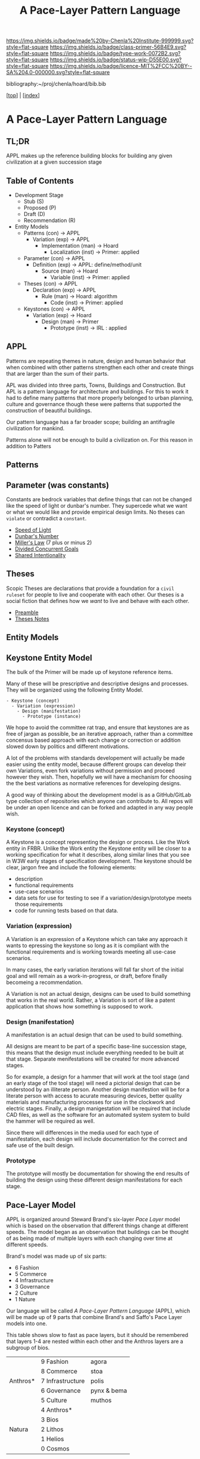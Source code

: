 #   -*- mode: org; fill-column: 60 -*-

#+TITLE: A Pace-Layer Pattern Language
#+STARTUP: showall
#+TOC: headlines 4
#+PROPERTY: filename

[[https://img.shields.io/badge/made%20by-Chenla%20Institute-999999.svg?style=flat-square]] 
[[https://img.shields.io/badge/class-primer-56B4E9.svg?style=flat-square]]
[[https://img.shields.io/badge/type-work-0072B2.svg?style=flat-square]]
[[https://img.shields.io/badge/status-wip-D55E00.svg?style=flat-square]]
[[https://img.shields.io/badge/licence-MIT%2FCC%20BY--SA%204.0-000000.svg?style=flat-square]]

bibliography:~/proj/chenla/hoard/bib.bib

[[[../index.org][top]]] | [[[./index.org][index]]]

* A Pace-Layer Pattern Language
:PROPERTIES:
:CUSTOM_ID:
:Name:     /home/deerpig/proj/chenla/warp/ww/appl.org
:Created:  2018-04-10T10:57@Prek Leap (11.642600N-104.919210W)
:ID:       9eabb218-75d0-4a23-a358-00c13fe7d021
:VER:      576604703.780441407
:GEO:      48P-491193-1287029-15
:BXID:     proj:LUX7-3152
:Class:    primer
:Type:     work
:Status:   wip
:Licence:  MIT/CC BY-SA 4.0
:END:

** TL;DR

APPL makes up the reference building blocks for building any
given civilization at a given succession stage


** Table of Contents

  - Development Stage
    - Stub (S)
    - Proposed (P)
    - Draft (D)
    - Recommendation (R)

  - Entity Models
    - Patterns (con)            -> APPL  
      - Variation (exp)         -> APPL
        - Implementation (man)  -> Hoard
          - Localization (inst) -> Primer: applied
    - Parameter (con)           -> APPL
      - Definition (exp)        -> APPL: define/method/unit
        - Source (man)          -> Hoard
          - Variable (inst)     -> Primer: applied
    - Theses (con)              -> APPL
      - Declaration (exp)       -> APPL 
        - Rule (man)            -> Hoard: algorithm
          - Code (inst)         -> Primer: applied
    - Keystones (con)           -> APPL
      - Variation (exp)         -> Hoard
        - Design (man)          -> Primer 
          - Prototype (inst)    -> IRL : applied


** APPL

#+begin_comment
It took me a long time to really grok patterns.  The first
time I saw the book I was hooked instantly.  But how you got
from patterns to actual buildings wasn't so clear.  Even
today, after reading /The Nature of Order/
cite:alexander:2004phenomenon it still wasn't clear.  I
understood what he was proposing, but implementation is
still too fuzzy -- it's almost as if the gulf is too great
between the past and present -- we are so estranged and
broken that building things from a deep sense of
connectedness to the world is an alien concept.  I don't
agree that people still have an innate ability to do this.
This faculty has been so degraded that we don't even know
what we've lost any longer.

Alexander has come up with a methodology that provides a
crude method that's sort of like trying to teach deaf people
to create not just music but /beautiful/ music that they can
not understand or experience.

We need to teach people how to be connected to the world and
give them the cognitive tools to see and appreciate beauty,
then Alexander's approach will follow naturally.

This goes to the core of the problem of quality and
craftsmanship.  And in both cases I don't think we make any
progress until we can at the cultural layer, to reinvent
both quality and craftsmanship.  This is a
multi-generational undertaking and my gut feeling is that we
first need to figure out how to stop crushing children's
natural ability to see and understand beauty.  And I have a
hunch that this can't be done unless we also stop crushing
things like curiosity, or training people to think that
uniformity is the synonymous with quality -- that's an
industrial revolution thing.  

And post-industrial revolution civilization is just getting
worse.  We now have a significant percentage of a generation
who don't experience anything directly -- they are too busy
pointing a camera at things instead of experiencing it and
contemplating on what they are seeing.  Instead they
experience things as a side effect of their peer group in
social media.  That's bad enough, but we then are going
further and feel the need to include ourselves in most and
sometimes nearly all of those photos.  Selfies put ourselves
at the center of everything we experience.  We don't watch a
beautiful sunset, we take a picture of ourselves in front of
a beautiful sunset and by the time you've sent the picture
to social media the sun is down.  We need to understand that
we are part of the world, at the center of that world and
this is something that is being lost.  There are any number
of people who take great umbridge to this argument and say
that taking pictures is how they experience things.  That
doesn't hold up, the act of recording requires that most of
your attention is spent in the mechanics of making that
recording.  Saying that you can multitask and enjoy the sun
set as fully through a view finder as you fiddle with the
settings and frame and take the shot is not the same as
quietly sitting and watching a sun set.  Adding insult to
injury by putting yourself into that shot is pure
narcissism.  It is not a bad thing to take pictures of a
sunset, but this should be the exception rather than the
rule.  If you haven't spent many many sunsets watching them
and trying to understand what you are seeing and how that
relates to you and your place in the world then you don't
have the experience to know how to capture all of that in a
photograph.  This is the difference between art and whatever
it is people are doing with selfie sticks.

When we produce millions of exact copies of things be they
tea pots or copies of a sound recording we have stripped
things of their uniqueness and life imperfections are the
only way we can know when we see something that is perfect.
When everything is the same, there is no good or bad,
nothing is better than anything else which strips things of
their beauty, if nothing is ugly, then nothing is beautiful.
Beauty only exists as part of a spectrum with things that
are ugly at the opposite end.

We have to discard a lot of industrial revolution baggage to
do this and we will never see it, nor out children.  But
perhaps our grandchildren and great grandchilren, if we work
hard enough at it and make it a priority.

But this still doesn't answer my original question of how to
use patterns -- I don't see them as a crutch, as see them as
an important means of embodying an aspect of knowledge that
until now hasn't been recorded in any meaningful way.

Patterns record fuzzy things that we use terms like
traditional, or custom or vernacular that boils down to
being collective, often informal knowledge -- it works
because it has evolved over many generations and tempered
over time through constant tweaking and experimentation.
It's often difficult, and even impossible to boil such
knowledge down into exact specifications or designs.
Patterns are able to capture that and as such are very
powerful, though more than a little nebulous.  Patterns are
not machine understandable because they are all within a
continuum of possible manifestations.  This is why it's so
difficult to use traditional building and financing methods
to do such construction because it is a process that doesn't
lead to a specific pre-defined conclusion.  The process
determines the finished product, not the desgin.  This is
what happened to the Web -- the original Web wasn't supposed
to look the same everywhere -- web pages were supposed to be
rendered differently according to the different types of
software and hardware that was being used.  Today's web
which is designed to work on multiple display sizes is not
what I'm talking about.  Web pages were not meant to be
'designed' they were meant to be interpreted.  Modern man
can't handle that kind of plasticity and uncertainty -- we
are too indoctrinated with the industrial concept that
everything has to be exactly the same to be of high
quality.  There can be no ambiguity, no influence from
outside -- everything must be static cookie cutter identical
copies where the designer has the power of controlling
everything for good or bad.

This also means that we've lost the ability to adapt the
world around us to the specific circumstances and needs that
they are put to use.  Emacs is completely the opposite from
this -- no two .emacs are the same, and after a while, the
customizations that go into your config may well make it
unusable for other people to be able to understand or use.
To someone like Steve Jobs this is nothing short of
horrifying.  He wants to cramp /his/ vision and /his/ design
down your throat and he doesn't give a shit if this works or
not.  Apple products require you to conform in ways that
Microsoft was never clever enough to pull off.  But
microsoft achieved the same thing from a completely
different direction.  Microsoft products are designed for
large corporate environments that require general purpose
tools that are identical.  Microsoft is the electronic
embodiment of industrial information processing.  The tools
don't need to be great, they only need to be good enough,
because the workers and the work done doesn't need to be
great it only needs to be good enough.  Excellence,
ingenuity and imagination doesn't scale and must be
eradicated where ever it is encountered.  That is why
Microsoft was so successful, Gates understood that in his
bones.  Apple then became a sort of fake alternative to
Microsoft.  Apple was supposed to be about individuality and
unconformity and thinking outside of the box, but that was
all window dressing.  It had the effect of catching all of
the people who did have a spark of imagination and crushed
it by reducing it to a lifestyle choice.  So you had the
choice of Microsoft, or Apple's way or the highway.  In the
end both Microsoft and Apple were doing the same thing.

Emacs out-of-the-box isn't emacs.  Emacs only become emacs
after it has rewired your brain and you have rewired emacs.

That is the potential that the web originally had and was
lost in the browser wars.
#+end_comment

Patterns are repeating themes in nature, design and human
behavior that when combined with other patterns strengthen
each other and create things that are larger than the sum of
their parts.

APL was divided into three parts, Towns, Buildings and
Construction.  But APL is a pattern language for
architecture and buildings.  For this to work it had to
define many patterns that more properly belonged to urban
planning, culture and governance though these were patterns
that supported the construction of beautiful buildings.

Our pattern language has a far broader scope; building an
antifragile civilization for mankind. 

Patterns alone will not be enough to build a civilization
on.  For this reason in addition to Patters

** Patterns
** Parameter (was constants)

Constants are bedrock variables that define things that can
not be changed like the speed of light or dunbar's number.
They supercede what we want or what we would like and
provide empirical design limits.  No theses can =violate= or
contradict a =constant=.

#+begin_comment
The following files are in ~/proj/manifesto/  they need to
be moved to APPL, once we have worked out the structure and
file naming conventions.
#+end_comment

 - [[./manifesto/constant-speed-of-light.org][Speed of Light]]
 - [[./manifesto/constant-dunbar.org][Dunbar's Number]]
 - [[./manifesto/constant-millers-law.org][Miller's Law]] (7 plus or minus 2)
 - [[./manifesto/constant-divided-concurrent-goals.org][Divided Concurrent Goals]]
 - [[./manifesto/constant--shared_intentionality.org][Shared Intentionality]]

** Theses

Scopic Theses are declarations that provide a foundation for
a =civil ruleset= for people to live and cooperate with each
other.  Our theses is a social fiction that defines how we
/want/ to live and behave with each other.

 - [[./manifesto/theses-preamble.org][Preamble]]
 - [[./manifesto/theses-notes.org][Theses Notes]]


** Entity Models
** Keystone Entity Model

The bulk of the Primer will be made up of keystone reference
items.

Many of these will be prescriptive and descriptive designs
and processes.  They will be organized using the following
Entity Model.

#+begin_example
  - Keystone (concept)
    - Variation (expression)
      - Design (manifestation)
        - Prototype (instance)
#+end_example

We hope to avoid the committee rat trap, and ensure that
keystones are as free of jargan as possible, be an iterative
approach, rather than a committee concensus based approach
with each change or correction or addition slowed down by
politics and different motivations.

A lot of the problems with standards developement will
actually be made easier using the entity model, because
different groups can develop their own Variations, even fork
variations without permission and proceed however they wish.
Then, hopefully we will have a mechanism for choosing the
the best variations as normative references for developing
designs.

A good way of thinking about the development model is as a
GitHub/GitLab type collection of repositories which anyone
can contribute to.  All repos will be under an open licence
and can be forked and adapted in any way people wish.

*** Keystone (concept)

A Keystone is a concept representing the design or process.
Like the Work entity in FRBR.  Unlike the Work entity the
Keystone entity will be closer to a working specification
for what it describes, along similar lines that you see in
W3W early stages of specification development.  The keystone
should be clear, jargon free and include the following
elements:

  - description
  - functional requirements 
  - use-case scenarios
  - data sets for use for testing to see if a
    variation/design/prototype meets those requirements
  - code for running tests based on that data.

*** Variation (expression)

A Variation is an expression of a Keystone which can take
any approach it wants to epressing the keystone so long as
it is compliant with the functional requirements and is
working towards meeting all use-case scenarios.

In many cases, the early variation iterations will fall far
short of the initial goal and will remain as a
work-in-progress, or draft, before finally becomeing a
recommendation.

A Variation is not an actual design, designs can be used to
build something that works in the real world.  Rather, a
Variation is sort of like a patent application that shows
how something is supposed to work.

*** Design (manifestation)

A manifestation is an actual design that can be used to
build something.

All designs are meant to be part of a specific base-line
succession stage, this means that the design must include
everything needed to be built at that stage.  Separate
menifestations will be created for more advanced stages.

So for example, a design for a hammer that will work at the
tool stage (and an early stage of the tool stage) will need
a pictorial design that can be understood by an illiterate
person.  Another design manifestion will be for a literate
person with access to acurate measuring devices, better
quality materials and manufacturing processes for use in the
clockwork and electric stages.  Finally, a design
manigestation will be required that include CAD files, as
well as the software for an automated system system to build
the hammer will be required as well.

Since there will differences in the media used for each type
of manifestation, each design will include documentation for
the correct and safe use of the built design.

*** Prototype

The prototype will mostly be documentation for showing the
end results of building the design using these different
design manifestations for each stage.


** Pace-Layer Model

APPL is organized around Steward Brand's six-layer /Pace
Layer/ model which is based on the observation that
different things change at different speeds.  The model
began as an observation that buildings can be thought of as
being made of multiple layers with each changing over time
at different speeds.

Brand's model was made up of six parts:

  - 6 Fashion
  - 5 Commerce
  - 4 Infrastructure
  - 3 Governance
  - 2 Culture
  - 1 Nature 


Our language will be called /A Pace-Layer Pattern Language/
(APPL), which will be made up of 9 parts that combine
Brand's and Saffo's Pace Layer models into one.

This table shows slow to fast as pace layers, but it should
be remembered that layers 1-4 are nested within each other
and the Anthros layers are a subgroup of bios.

  |----------+------------------+-------------|
  |          | 9 Fashion        | agora       |
  |          | 8 Commerce       | stoa        |
  | Anthros* | 7 Infrastructure | polis       |
  |          | 6 Governance     | pynx & bema |
  |          | 5 Culture        | muthos      |
  |----------+------------------+-------------|
  |          | 4 Anthros*       |             |
  |          | 3 Bios           |             |
  | Natura   | 2 Lithos         |             |
  |          | 1 Helios         |             |
  |          | 0 Cosmos         |             |
  |----------+------------------+-------------|


This is only one POV, we need to present this as how these
different things form a hierarchy so that it's understood
that anthros is a subset of bios and not seperate.

The 9th group called /0 Meta/ contains patterns that apply to
all layers which will be given the number 0 below /1 cosmos/
which is number 1.

Each layer has a different =Rate of Change= (ROC) with
/Cosmos/ at the bottom being the slowest and /Fashion/ at
the top in a constant state of churn, changing at a staccato
rapid-fire beat.


*** Pattern Keys

Patterns will have keys (unique ids) in the form of:

   APPL[layer#]:[Pattern#]

So the first pattern in the Meta group would have the key
APPL0:0001.

*** Steward Brand and Paul Saffo: Pace Layers Thinking -- notes

 - [[http://longnow.org/seminars/02015/jan/27/pace-layers-thinking/][Pace Layers Thinking]] | Stewart Brand & Paul Saffo | SALT
 - [[Painted.Woman.2017][Pace Layering: How Complex Systems Learn and Keep Learning]]

  slippage between layers, negative feedback looks

    - turbulence
    - viscosity

  young are concerned with fast layers -- especially fashion


  | Fast layers              | Slow layers          |
  |--------------------------+----------------------|
  | learns                   | remembers            |
  | proposes                 | disposes             |
  | absorbs shocks           | integrates shocks    |
  | discontinious            | continious           |
  | innovation/revolution    | constrainy/constancy |
  | *gets all the attention* | *has all the power*  |
 
I find it interesting that Alexander seems to be aware of
all of this, but never takes it on directly.  He has always
been focused on creating new buildings where you can start
with a clean slate and do things the right way.  But most of
the time that's not what you can do.  He always talks of
gradually moving from what is existing to how you want
things to be but doesn't address any of that in APL as much
as he could have.  We build on top of what came before.
There is no clean slate -- thinking that you can is the
architect's hubris.

The moments when you can do tabla rosa are few and far
between.  The great fire of london, a tsunami in Japan or SE
Asia wipe everything out, even cadastral maps (because the
property holders are gone as well as the buildings).  We
should fear such opportunities more than wish for them,
because unless you start small and grow bottom up in an
organic manner we will /always/ fuck it up.

But it's even worse than that because when say Myanmar or
Dubai backed by a mountain of cash have tried to clean slate
things they try to jump over all of the intermediate steps
that leads to functional, beautiful human settlements.

Alexander has essentially made the case to abolish the whole
class of architects and architecture as we know it today and
go back to the older concept of the master builder.

The big name architects are too focused on originality and
have largely forgotten craft and that structures are a part
of the environment (context) that they are built in and are
built for mostly pedestrian functions.  They put the focus
of vision on originality rather than achieving the purpose
the building is meant to fill.  The small name architects
are often just as bad or worse because they are just
knocking out structures at a distence according to
specifications provided by a customer that are based on
lowest common demoninator metrics and contruction financing
and practices that are estranged from the purpose that the
building is meant to fulfill.


**** Paul Saffo's Pace Layers

 - Anthros
 - Bios
 - Lithos
 - Cosmos

So if we combine this with Brand's model we get:

A General Theory Of Bureaucracy (1961)
Elliott Jaques

https://en.wikipedia.org/wiki/Elliott_Jaques

/Time span of discretion/ that a manager can be ranked 

seven layers on timespan of 

time from formulate a plan to it's execute

the lower the number the shorter the timespan



**** Japanese mayor (story from audience member)

An classic example of long term application of /timespan of
discretion/.

http://www.dailymail.co.uk/news/article-1386978/The-Japanese-mayor-laughed-building-huge-sea-wall--village-left-untouched-tsunami.html
http://blog.nihongo-pro.com/2011/04/mayors-vision-saves-japanese-village.html

Was mayor for over 40 years and in that time went against and fought
to build a tsunami barrier for this town.  He died before it was ever
used but the barrier saved the town.

**** Rice on Chessboard

People don't grok exponential growth

pace layers turn Hockey Sticks into S-Curves

**** The Apsara of Context, Scale, Time and Change

Though not discussed in the talk, the other two things that
we can't grok are /size/ and /time/ at scales that are
outside of human empirical limits.

Taken together /rate-of-change/ (ROC), /level-detail/ (LOC)
and /point-of-view/ (POV) are the three things that define
the context of almost anything.  They are also are our
biggest blindspots when any of the three fall outside of
human scales and comprehension.

Is blindspot the right term?  Failure of imagination?
Cognitive limitation?  hmmm.

Relativity is based on the concept that what is real is
dependent on the context of the observer -- this is just
another formulation of that concept from a different POV.

One of the Meta goals of our project is to find ways to help
us as individuals and collectively to make these things
comprehensible so that we act on them when it is necessary.

Climate Change is a problem because we can not comprehend
the problem that we have created for ourselves.  The Long
Now Foundation focuses on long term thinking and
perspectives but scale and change are equally important.  I
know that they think that's baked into their mission but its
worth spelling out.

*** Nature

We divide nature into the /1 cosmos/, /2 lithos/ (as in the
lithosphere) and /3 bios/ as in the biosphere.

Cosmos includes everything in the universe down to planetary
or planetoid scales.

Lithos (meaning rock) is any planet or planetoid where
mankind might end up hanging his hat or exploiting in some
manner.  Lithos includes artificial planetoids that are
meant to be habitats including everything from the ISS to
large scale habitats housing thousands or even millions of
people.

Bios is any biosphere that supports life that is contained
in a /lithos/.

Putting it all together:

The Universe is the Cosmos.  But more practically, the
pattern language will be concerned with our Solar System as
a /system/ which includes the Sun, planets, planetoids
orbiting it and the mechanics of moving around in it and
dealing with things like solar and cosmic radiation, light,
heat and electromagnetism and how all of this pertains to
building and maintaining an life and specifically an
antifragile distributed civilization.

The lithos is any physical inanimate natural or manmade body
that is exploited or used to create a habitat irrespective
of whether the body is habitable.

On earth the core, mantel and crust would be the lithosphere
and the biosphere is the thin envelop made up of an
atmosphere and a hydrosphere where life can exist.

The structure and shell of the ISS would be the lithos and
the atmosphere within and the machinery for maintaining
pressure, temperature and scrubbing C0^2 would be its
biosphere.

/Anthros/ layers are anything within a biosphere and follows
Steward Brand's five layers, culture, governance,
infrastructure, commerce and fashion.  There is always a
tradeoff when you define models like this because you are
indicating organization for the purpose of understanding
something that doesn't exist.  The layers are a useful way
of understanding how different aspects of civilization that
change at different speeds interact with each other.



----

We are a part of both realms and we impact and are impacted
by both realms.  We are part of nature, there is no them and
us.  This is very difficult concept for modern man to
comprehend because we have convinced ourselves that we are
exceptional and outside of nature.  Gravity applies to us
the same way as every other thing in the universe.  Jump out
of a airplane without something to slow us down like a
parachute and we will splat just like a watermelon.

A city is part of nature as much as the most isolated meadow
in on the Tibetan Plateau.  Both belong to and depend on the
same pressurized atmosphere, and protection from solar and
cosmic radiation to support life.  You can say that the
meadow is nature uneffected by man, but that isn't exactly
true either.  Mankind has been shaping the world for tens of
thousands of years using fire, long before the first
civlizations emerged in the alluvial wetlands of Mesopotamia
that fundementally changed the biodiversity of broad swaths
of the planet, especially megafuana.  Cliff paintings
overlooking the Mekong River portray a number of different
types of megafauna that are now long extinct.  The most
likely explanation for the extinction of species like pygmy
rhinos and the giant sloth is man.  Other megafauna, which
could reproduce quickly and were more fleet of foot than the
sloth such as antelope, deer, caribou and elk flourished as
a reliable food source managed by using fire to shape
habitats which encouraged those species.  It can be argued
that mankind terraformed the planet with fire.

/Nature/ patterns are concerned with Mankind's interaction
with nature, both physical and living.

The degree of that interaction can be divided into wild and
cultivated.  We used to be quite good at managing the wild,
but got lost when we turned to pure cultivation and
eventually began to see the wild as something in opposition
to and an enemy of the cultivated.  In modern times, those
who call themselves environmentalists and conservationists
are no less guilty of this false dichotomy.  We need to stop
thinking in terms of us vs them, nature knows no such
divisions.  We can not become one with nature, because we
were never apart from nature in the first place.

When talking about the realm of life we will use the concept
of /habitats/ that contain /biospheres/ that are sometimes
divided into /biomes/ that contain life.  At the time that
this is being written there are only two biospheres that we
are aware of, the planetary biosphere that envelops Earth
and a tiny biosphere in low earth orbit called the ISS
(International Space Station).  Eventually there will be
more biospheres, a handful at planetary scales and many
smaller artificial ones.  The nature of how mankind shapes
and manages those biospheres is the subject of this pattern
pace-layer.

Change at planetary scales both physical and biological take
place in geological time scales.  The tectonic plates of the
Earth inch together and apart so slowly even the Ents would
consider them to be slow.  The evolution of life largely
takes place in time scales that dwarf any one species.
Occasionally something like an asteroid impact, the eruption
of a supervolcano or other event triggers massive change,
but the impact of that event often takes far longer than we
might think.  The dinosaurs didn't all die off within days
or months or even centuries after the asteroid hit the
Yuccatan.  A true planet killing event has yet to happen to
Earth.  We know this because we are here to talk about it.
But there were a couple of times that things were close.

